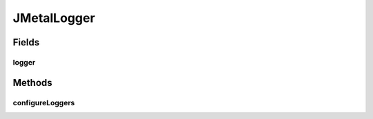 .. java:import:: org.apache.commons.io FileUtils

.. java:import:: org.apache.commons.io IOUtils

.. java:import:: java.nio.charset Charset

.. java:import:: java.util.logging LogManager

.. java:import:: java.util.logging Logger

JMetalLogger
============

.. java:package:: org.uma.jmetal.util
   :noindex:

.. java:type:: @SuppressWarnings public class JMetalLogger implements Serializable

   This class provides some facilities to manage loggers. One might use the static logger of this class or use its own, custom logger. Also, we provide the static method \ :java:ref:`configureLoggers(File)`\  for configuring the loggers easily. This method is automatically called before any use of the static logger, but if you want it to apply on other loggers it is preferable to call it explicitly at the beginning of your main() method.

   :author: Antonio J. Nebro , Matthieu Vergne

Fields
------
logger
^^^^^^

.. java:field:: public static final Logger logger
   :outertype: JMetalLogger

Methods
-------
configureLoggers
^^^^^^^^^^^^^^^^

.. java:method:: public static void configureLoggers(File propertyFile) throws IOException
   :outertype: JMetalLogger

   This method provides a single-call method to configure the \ :java:ref:`Logger`\  instances. A default configuration is considered, enriched with a custom property file for more convenient logging. The custom file is considered after the default configuration, so it can override it if necessary. The custom file might be provided as an argument of this method, otherwise we look for a file named "jMetal.log.ini". If no custom file is provided, then only the default configuration is considered.

   :param propertyFile: the property file to use for custom configuration, \ ``null``\  to use only the default configuration
   :throws IOException:

